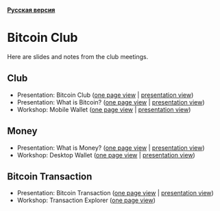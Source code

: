 *[[https://github.com/AndreiIvanitskii/BitcoinClub/blob/master/Readme_ru.org][Русская версия]]*

[[./ext/pixabay/club-logo.jpg]]
* Bitcoin Club
Here are slides and notes from the club meetings.
** Club
   - Presentation: Bitcoin Club ([[./01_Club/01_Presentation_Club.org][one page view]] | [[https://andreiivanitskii.github.io/BitcoinClub/01_Club/01_Presentation_Club.html][presentation view]])
   - Presentation: What is Bitcoin? ([[./01_Club/02_Presentation_What_is_Bitcoin.org][one page view]] | [[https://andreiivanitskii.github.io/BitcoinClub/01_Club/02_Presentation_What_is_Bitcoin.html][presentation view]])
   - Workshop: Mobile Wallet ([[./01_Club/03_Workshop_Mobile_Wallet.org][one page view]] | [[https://andreiivanitskii.github.io/BitcoinClub/01_Club/03_Workshop_Mobile_Wallet.html][presentation view]])

** Money
   - Presentation: What is Money? ([[./02_Money/01_Presentation_What_is_Money.org][one page view]] | [[https://andreiivanitskii.github.io/BitcoinClub/02_Money/01_Presentation_What_is_Money.html][presentation view]])
   - Workshop: Desktop Wallet ([[./02_Money/02_Workshop_Desktop_Wallet.org][one page view]] | [[https://andreiivanitskii.github.io/BitcoinClub/02_Money/02_Workshop_Desktop_Wallet.html][presentation view]])

** Bitcoin Transaction
   - Presentation: Bitcoin Transaction ([[./03_Transaction/01_Transaction.org][one page view]] | [[https://andreiivanitskii.github.io/BitcoinClub/03_Transaction/01_Transaction.html][presentation view]])
   - Workshop: Transaction Explorer ([[./03_Transaction/02_Transaction_Explorer.org][one page view]])
